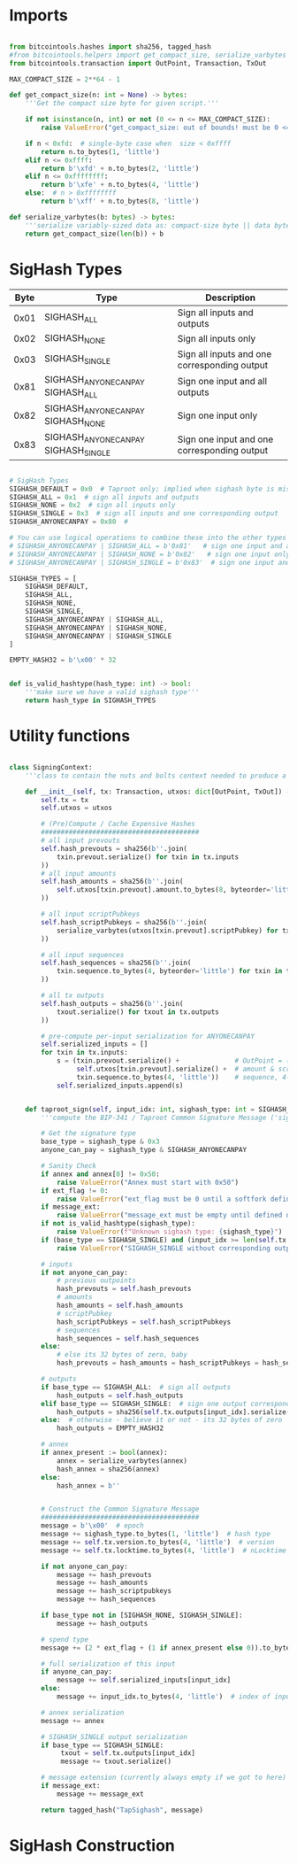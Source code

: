 * Imports
#+begin_src python :tangle ../sign.py :results silent :session pybtc

from bitcointools.hashes import sha256, tagged_hash
#from bitcointools.helpers import get_compact_size, serialize_varbytes  # TODO (see below w/ get_compact_size)
from bitcointools.transaction import OutPoint, Transaction, TxOut

MAX_COMPACT_SIZE = 2**64 - 1

def get_compact_size(n: int = None) -> bytes:
    '''Get the compact size byte for given script.'''

    if not isinstance(n, int) or not (0 <= n <= MAX_COMPACT_SIZE):
        raise ValueError("get_compact_size: out of bounds! must be 0 <= n <= 0xffffffffffffffff")

    if n < 0xfd:  # single-byte case when  size < 0xffff
        return n.to_bytes(1, 'little')
    elif n <= 0xffff:
        return b'\xfd' + n.to_bytes(2, 'little')
    elif n <= 0xffffffff:
        return b'\xfe' + n.to_bytes(4, 'little')
    else:  # n > 0xffffffff
        return b'\xff' + n.to_bytes(8, 'little')

def serialize_varbytes(b: bytes) -> bytes:
    '''serialize variably-sized data as: compact-size byte || data bytes'''
    return get_compact_size(len(b)) + b

#+end_src

* SigHash Types
# Hash Type #

# The hash type byte indicates how much of the transaction you want to sign.

# The amount of the transaction you sign determines whether other people can add or remove inputs and outputs from your signed transaction.

| Byte | Type                              | Description                                  |
|------+-----------------------------------+----------------------------------------------|
| 0x01 | SIGHASH_ALL                        | Sign all inputs and outputs                  |
| 0x02 | SIGHASH_NONE                       | Sign all inputs only                         |
| 0x03 | SIGHASH_SINGLE                     | Sign all inputs and one corresponding output |
| 0x81 | SIGHASH_ANYONECANPAY SIGHASH_ALL    | Sign one input and all outputs               |
| 0x82 | SIGHASH_ANYONECANPAY SIGHASH_NONE   | Sign one input only                          |
| 0x83 | SIGHASH_ANYONECANPAY SIGHASH_SINGLE | Sign one input and one corresponding output  |


#+begin_src python :tangle ../sign.py :results silent :session pybtc

# SigHash Types
SIGHASH_DEFAULT = 0x0  # Taproot only; implied when sighash byte is missing, and equivalent to SIGHASH_ALL
SIGHASH_ALL = 0x1  # sign all inputs and outputs
SIGHASH_NONE = 0x2  # sign all inputs only
SIGHASH_SINGLE = 0x3  # sign all inputs and one corresponding output
SIGHASH_ANYONECANPAY = 0x80  #

# You can use logical operations to combine these into the other types
# SIGHASH_ANYONECANPAY | SIGHASH_ALL = b'0x81'   # sign one input and all outputs
# SIGHASH_ANYONECANPAY | SIGHASH_NONE = b'0x82'   # sign one input only
# SIGHASH_ANYONECANPAY | SIGHASH_SINGLE = b'0x83'  # sign one input and one corresponding output

SIGHASH_TYPES = [
    SIGHASH_DEFAULT,
    SIGHASH_ALL,
    SIGHASH_NONE,
    SIGHASH_SINGLE,
    SIGHASH_ANYONECANPAY | SIGHASH_ALL,
    SIGHASH_ANYONECANPAY | SIGHASH_NONE,
    SIGHASH_ANYONECANPAY | SIGHASH_SINGLE
]

EMPTY_HASH32 = b'\x00' * 32


def is_valid_hashtype(hash_type: int) -> bool:
    '''make sure we have a valid sighash type'''
    return hash_type in SIGHASH_TYPES

#+end_src

* Utility functions
#+begin_src python :tangle ../sign.py :results silent :session pybtc

class SigningContext:
    '''class to contain the nuts and bolts context needed to produce a sighash'''

    def __init__(self, tx: Transaction, utxos: dict[OutPoint, TxOut]) -> None:
        self.tx = tx
        self.utxos = utxos

        # (Pre)Compute / Cache Expensive Hashes
        ########################################
        # all input prevouts
        self.hash_prevouts = sha256(b''.join(
            txin.prevout.serialize() for txin in tx.inputs
        ))
        # all input amounts
        self.hash_amounts = sha256(b''.join(
            self.utxos[txin.prevout].amount.to_bytes(8, byteorder='little') for txin in tx.inputs
        ))

        # all input scriptPubkeys
        self.hash_scriptPubkeys = sha256(b''.join(
            serialize_varbytes(utxos[txin.prevout].scriptPubkey) for txin in tx.inputs
        ))

        # all input sequences
        self.hash_sequences = sha256(b''.join(
            txin.sequence.to_bytes(4, byteorder='little') for txin in tx.inputs
        ))

        # all tx outputs
        self.hash_outputs = sha256(b''.join(
            txout.serialize() for txout in tx.outputs
        ))

        # pre-compute per-input serialization for ANYONECANPAY
        self.serialized_inputs = []
        for txin in tx.inputs:
            s = (txin.prevout.serialize() +              # OutPoint = (txid, vout)
                 self.utxos[txin.prevout].serialize() +  # amount & scriptPubkey from OutPoint
                 txin.sequence.to_bytes(4, 'little'))    # sequence, 4-byte little-endian
            self.serialized_inputs.append(s)


    def taproot_sign(self, input_idx: int, sighash_type: int = SIGHASH_DEFAULT, ext_flag: int = 0, annex: bytes = None, message_ext: bytes = None) -> bytes:
        '''compute the BIP-341 / Taproot Common Signature Message ('sighash') for given input index.'''

        # Get the signature type
        base_type = sighash_type & 0x3
        anyone_can_pay = sighash_type & SIGHASH_ANYONECANPAY

        # Sanity Check
        if annex and annex[0] != 0x50:
            raise ValueError("Annex must start with 0x50")
        if ext_flag != 0:
            raise ValueError("ext_flag must be 0 until a softfork defines otherwise")
        if message_ext:
            raise ValueError("message_ext must be empty until defined otherwise")
        if not is_valid_hashtype(sighash_type):
            raise ValueError(f"Unknown sighash type: {sighash_type}")
        if (base_type == SIGHASH_SINGLE) and (input_idx >= len(self.tx.outputs)):
            raise ValueError("SIGHASH_SINGLE without corresponding output")

        # inputs
        if not anyone_can_pay:
            # previous outpoints
            hash_prevouts = self.hash_prevouts
            # amounts
            hash_amounts = self.hash_amounts
            # scriptPubkey
            hash_scriptPubkeys = self.hash_scriptPubkeys
            # sequences
            hash_sequences = self.hash_sequences
        else:
            # else its 32 bytes of zero, baby
            hash_prevouts = hash_amounts = hash_scriptPubkeys = hash_sequences = EMPTY_HASH32

        # outputs
        if base_type == SIGHASH_ALL:  # sign all outputs
            hash_outputs = self.hash_outputs
        elif base_type == SIGHASH_SINGLE:  # sign one output corresponding to input_idx
            hash_outputs = sha256(self.tx.outputs[input_idx].serialize())
        else:  # otherwise - believe it or not - its 32 bytes of zero
            hash_outputs = EMPTY_HASH32

        # annex
        if annex_present := bool(annex):
            annex = serialize_varbytes(annex)
            hash_annex = sha256(annex)
        else:
            hash_annex = b''


        # Construct the Common Signature Message
        ########################################
        message = b'\x00'  # epoch
        message += sighash_type.to_bytes(1, 'little')  # hash type
        message += self.tx.version.to_bytes(4, 'little')  # version
        message += self.tx.locktime.to_bytes(4, 'little')  # nLocktime

        if not anyone_can_pay:
            message += hash_prevouts
            message += hash_amounts
            message += hash_scriptpubkeys
            message += hash_sequences

        if base_type not in [SIGHASH_NONE, SIGHASH_SINGLE]:
            message += hash_outputs

        # spend type
        message += (2 * ext_flag + (1 if annex_present else 0)).to_bytes(1, 'little')

        # full serialization of this input
        if anyone_can_pay:
            message += self.serialized_inputs[input_idx]
        else:
            message += input_idx.to_bytes(4, 'little')  # index of input being signed for

        # annex serialization
        message += annex

        # SIGHASH_SINGLE output serialization
        if base_type == SIGHASH_SINGLE:
             txout = self.tx.outputs[input_idx]
             message += txout.serialize()

        # message extension (currently always empty if we got to here)
        if message_ext:
            message += message_ext

        return tagged_hash("TapSighash", message)

#+end_src

* SigHash Construction
#+begin_src python :tangle ../sign.py :results silent :session pybtc

#+end_src
